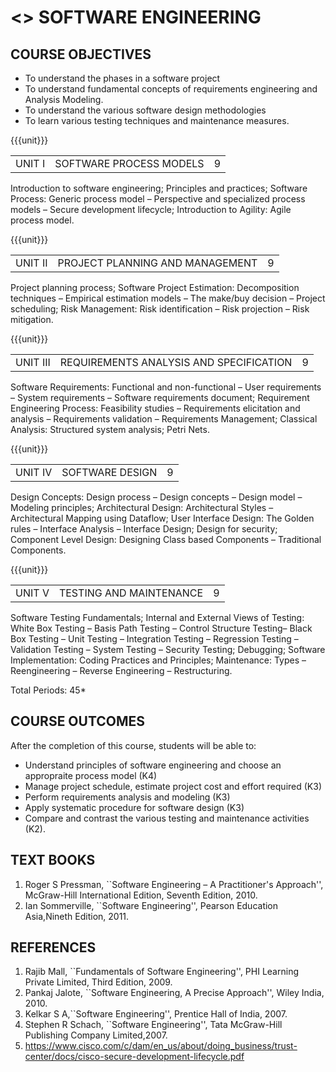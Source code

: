 * <<<406>>> SOFTWARE ENGINEERING
:properties:
:author: Ms. S. Angel Deborah
:date: 
:end:

#+begin_comment
1. Almost the same as AU; Units have been reordered
2. For changes, see the individual units
3. Not applicable
4. Five course outcomes are specified and they align to each unit. Course objectives are also specified
5. Not applicable
#+end_comment

#+begin_comment
1. Few Suggestions have been incorporated.
#+end_comment


#+startup: showall
** CO PO MAPPING :noexport:
#+NAME: co-po-mapping
|                |    | PO1 | PO2 | PO3 | PO4 | PO5 | PO6 | PO7 | PO8 | PO9 | PO10 | PO11 | PO12 | PSO1 | PSO2 | PSO3 |
|                |    |  K3 |  K4 |  K5 |  K5 |  K6 |   - |   - |   - |   - |    - |    - |    - |   K5 |   K3 |   K6 |
| CO1            | K4 |   3 |   2 |     |     |     |     |     |     |     |      |      |      |      |      |      |
| CO2            | K3 |   3 |   2 |     |     |     |     |     |     |     |      |    2 |      |      |    2 |      |
| CO3            | K3 |   3 |   2 |   2 |     |   2 |     |     |     |     |      |      |      |    2 |    2 |      |
| CO4            | K3 |   3 |   2 |   2 |     |     |     |     |     |     |      |      |      |    2 |    2 |      |
| CO5            | K2 |   2 |   1 |   1 |     |     |     |     |     |     |      |      |      |    1 |    1 |      |
| Score          |    |  14 |   9 |   5 |     |   2 |     |     |     |     |      |    2 |      |    5 |    7 |      |
| Course Mapping |    |   3 |   2 |   2 |   0 |   2 |   0 |   0 |   0 |   0 |    0 |    2 |    0 |    2 |    2 |    0 |


{{{credits}}}
| L | T | P | C |
| 3 | 0 | 0 | 3 |

** COURSE OBJECTIVES
- To understand the phases in a software project
- To understand fundamental concepts of requirements engineering and
  Analysis Modeling.
- To understand the various software design methodologies
- To learn various testing techniques and maintenance measures.

{{{unit}}}
| UNIT I | SOFTWARE PROCESS MODELS | 9 |
Introduction to software engineering; Principles and practices; Software Process: Generic process model -- Perspective and specialized
process models -- Secure development lifecycle; Introduction to Agility: Agile process model.

#+begin_comment
1. Removed: Extreme programming, XP Process
2. Added: Principles and practices, Generic process model, Software secure development lifecycle
#+end_comment

#+begin_comment
1. Added: Software secure development lifecycle(Karthik's suggestion)
#+end_comment
{{{unit}}}
| UNIT II | PROJECT PLANNING AND MANAGEMENT | 9 |
Project planning process; Software Project Estimation: Decomposition techniques -- Empirical estimation models -- The make/buy decision -- Project scheduling; Risk Management: Risk identification -- Risk projection -- Risk mitigation.

#+begin_comment
1. Removed: CASE TOOLS, RMMM Plan
2. This unit was fifth unit in AU R2017
#+end_comment

{{{unit}}}
| UNIT III | REQUIREMENTS ANALYSIS AND SPECIFICATION | 9 |
Software Requirements: Functional and non-functional -- User requirements -- System requirements -- Software requirements document;
Requirement Engineering Process: Feasibility studies -- Requirements elicitation and analysis -- Requirements validation -- Requirements
Management; Classical Analysis: Structured system analysis; Petri Nets.

#+begin_comment
1. Removed: Data dictionary
2. This unit was second unit in AU R2017
#+end_comment

{{{unit}}}
| UNIT IV | SOFTWARE DESIGN | 9 |
Design Concepts: Design process -- Design concepts -- Design model -- Modeling principles; Architectural Design: Architectural Styles
--Architectural Mapping using Dataflow; User Interface Design: The Golden rules -- Interface Analysis -- Interface Design; Design for security; Component Level Design: Designing Class based Components -- Traditional Components.

#+begin_comment
1. Removed: Design Heuristic
2. Added: Design for security
2. This unit was third unit in AU R2017
#+end_comment

#+begin_comment
1. Added: Design for security(Karthik's suggestion)
#+end_comment

{{{unit}}}
| UNIT V | TESTING AND MAINTENANCE | 9 |
Software Testing Fundamentals; Internal and External Views of Testing: White Box Testing -- Basis Path Testing -- Control Structure Testing-- Black Box Testing -- Unit Testing -- Integration Testing -- Regression Testing -- Validation Testing -- System Testing -- Security Testing; Debugging; Software Implementation: Coding Practices and Principles; Maintenance: Types -- Reengineering -- Reverse Engineering -- Restructuring.

#+begin_comment
1. Removed: Refactoring, BPR model, Forward Engineering
2. Added: Coding Principles, Security testing
3. This unit was fourth unit in AU R2017
#+end_comment


#+begin_comment
1. Added: Security testing(Karthik's suggestion)
#+end_comment

\hfill *Total Periods: 45*

** COURSE OUTCOMES
After the completion of this course, students will be able to: 
- Understand principles of software engineering and choose an appropraite process model (K4)
- Manage project schedule, estimate project cost and effort required (K3)
- Perform requirements analysis and modeling (K3)
- Apply systematic procedure for software design (K3)
- Compare and contrast the various testing and maintenance activities (K2).

** TEXT BOOKS
1. Roger S Pressman, ``Software Engineering -- A Practitioner's Approach'', McGraw-Hill International Edition, Seventh Edition, 2010.
2. Ian Sommerville, ``Software Engineering'', Pearson Education Asia,Nineth Edition, 2011.

** REFERENCES
1. Rajib Mall, ``Fundamentals of Software Engineering'', PHI Learning  Private Limited, Third Edition, 2009.
2. Pankaj Jalote, ``Software Engineering, A Precise Approach'', Wiley  India, 2010.
3. Kelkar S A,``Software Engineering'', Prentice Hall of India, 2007.
4. Stephen R Schach, ``Software Engineering'', Tata McGraw-Hill Publishing Company Limited,2007.
5. https://www.cisco.com/c/dam/en_us/about/doing_business/trust-center/docs/cisco-secure-development-lifecycle.pdf
